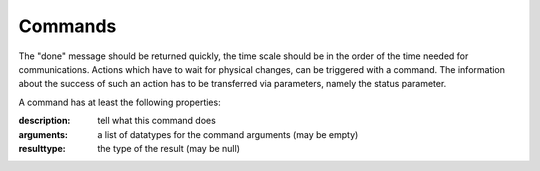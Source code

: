 Commands
========

The "done" message should be returned quickly, the time scale should
be in the order of the time needed for communications. Actions which have
to wait for physical changes, can be triggered with a command. 
The information about the success of such an action has to be transferred
via parameters, namely the status parameter.

A command has at least the following properties:

:description:
  tell what this command does

:arguments:
  a list of datatypes for the command arguments (may be empty)

:resulttype:
  the type of the result (may be null)
  

  

